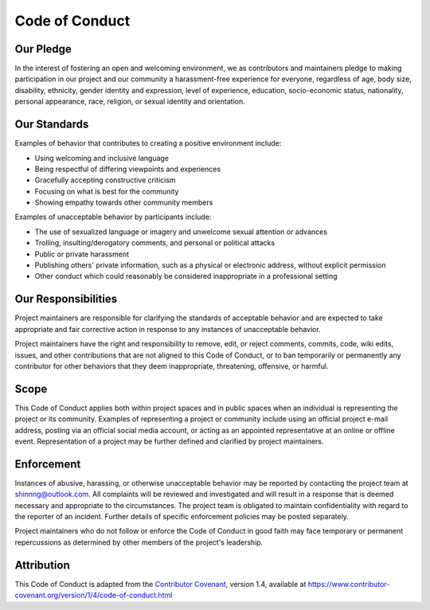 Code of Conduct
---------------

Our Pledge
~~~~~~~~~~

In the interest of fostering an open and welcoming environment, we as
contributors and maintainers pledge to making participation in our project and
our community a harassment-free experience for everyone, regardless of age, body
size, disability, ethnicity, gender identity and expression, level of experience,
education, socio-economic status, nationality, personal appearance, race,
religion, or sexual identity and orientation.

Our Standards
~~~~~~~~~~~~~

Examples of behavior that contributes to creating a positive environment
include:

* Using welcoming and inclusive language
* Being respectful of differing viewpoints and experiences
* Gracefully accepting constructive criticism
* Focusing on what is best for the community
* Showing empathy towards other community members

Examples of unacceptable behavior by participants include:

* The use of sexualized language or imagery and unwelcome sexual attention or
  advances
* Trolling, insulting/derogatory comments, and personal or political attacks
* Public or private harassment
* Publishing others' private information, such as a physical or electronic
  address, without explicit permission
* Other conduct which could reasonably be considered inappropriate in a
  professional setting

Our Responsibilities
~~~~~~~~~~~~~~~~~~~~

Project maintainers are responsible for clarifying the standards of acceptable
behavior and are expected to take appropriate and fair corrective action in
response to any instances of unacceptable behavior.

Project maintainers have the right and responsibility to remove, edit, or
reject comments, commits, code, wiki edits, issues, and other contributions
that are not aligned to this Code of Conduct, or to ban temporarily or
permanently any contributor for other behaviors that they deem inappropriate,
threatening, offensive, or harmful.

Scope
~~~~~

This Code of Conduct applies both within project spaces and in public spaces
when an individual is representing the project or its community. Examples of
representing a project or community include using an official project e-mail
address, posting via an official social media account, or acting as an appointed
representative at an online or offline event. Representation of a project may be
further defined and clarified by project maintainers.

Enforcement
~~~~~~~~~~~

Instances of abusive, harassing, or otherwise unacceptable behavior may be
reported by contacting the project team at shinnng@outlook.com. All
complaints will be reviewed and investigated and will result in a response that
is deemed necessary and appropriate to the circumstances. The project team is
obligated to maintain confidentiality with regard to the reporter of an incident.
Further details of specific enforcement policies may be posted separately.

Project maintainers who do not follow or enforce the Code of Conduct in good
faith may face temporary or permanent repercussions as determined by other
members of the project's leadership.

Attribution
~~~~~~~~~~~

This Code of Conduct is adapted from the `Contributor Covenant <https://www.contributor-covenant.org>`_, version 1.4,
available at https://www.contributor-covenant.org/version/1/4/code-of-conduct.html
